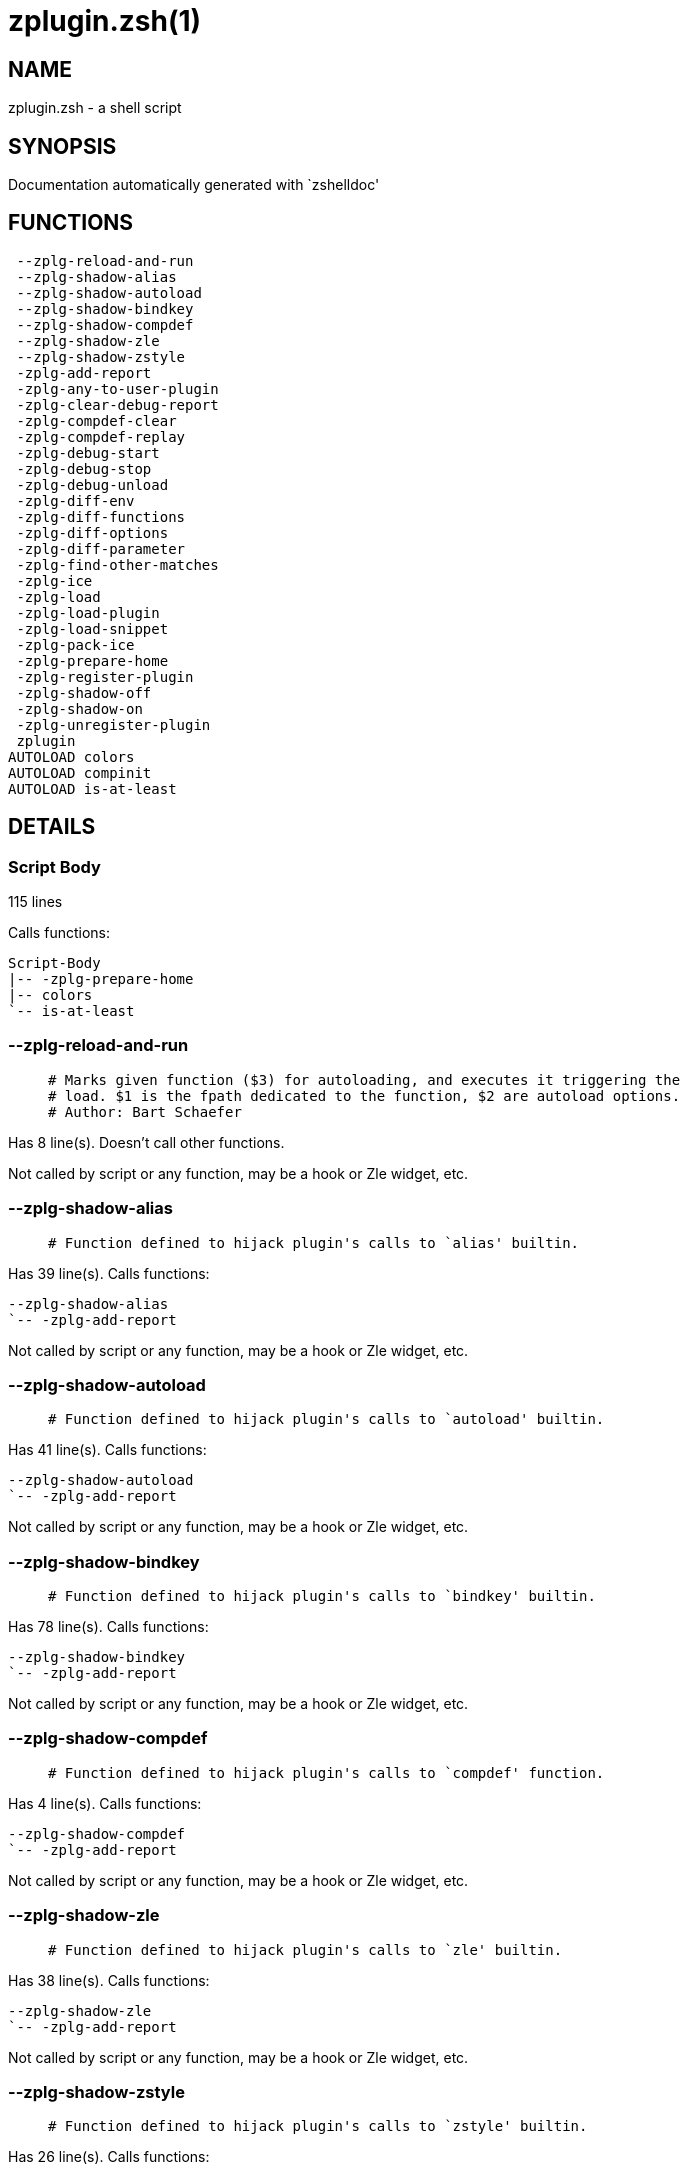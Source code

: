 zplugin.zsh(1)
==============
:compat-mode!:

NAME
----
zplugin.zsh - a shell script

SYNOPSIS
--------
Documentation automatically generated with `zshelldoc'

FUNCTIONS
---------

 --zplg-reload-and-run
 --zplg-shadow-alias
 --zplg-shadow-autoload
 --zplg-shadow-bindkey
 --zplg-shadow-compdef
 --zplg-shadow-zle
 --zplg-shadow-zstyle
 -zplg-add-report
 -zplg-any-to-user-plugin
 -zplg-clear-debug-report
 -zplg-compdef-clear
 -zplg-compdef-replay
 -zplg-debug-start
 -zplg-debug-stop
 -zplg-debug-unload
 -zplg-diff-env
 -zplg-diff-functions
 -zplg-diff-options
 -zplg-diff-parameter
 -zplg-find-other-matches
 -zplg-ice
 -zplg-load
 -zplg-load-plugin
 -zplg-load-snippet
 -zplg-pack-ice
 -zplg-prepare-home
 -zplg-register-plugin
 -zplg-shadow-off
 -zplg-shadow-on
 -zplg-unregister-plugin
 zplugin
AUTOLOAD colors
AUTOLOAD compinit
AUTOLOAD is-at-least

DETAILS
-------

Script Body
~~~~~~~~~~~

115 lines

Calls functions:

 Script-Body
 |-- -zplg-prepare-home
 |-- colors
 `-- is-at-least

--zplg-reload-and-run
~~~~~~~~~~~~~~~~~~~~~

____
 # Marks given function ($3) for autoloading, and executes it triggering the
 # load. $1 is the fpath dedicated to the function, $2 are autoload options.
 # Author: Bart Schaefer
____

Has 8 line(s). Doesn't call other functions.

Not called by script or any function, may be a hook or Zle widget, etc.

--zplg-shadow-alias
~~~~~~~~~~~~~~~~~~~

____
 # Function defined to hijack plugin's calls to `alias' builtin.
____

Has 39 line(s). Calls functions:

 --zplg-shadow-alias
 `-- -zplg-add-report

Not called by script or any function, may be a hook or Zle widget, etc.

--zplg-shadow-autoload
~~~~~~~~~~~~~~~~~~~~~~

____
 # Function defined to hijack plugin's calls to `autoload' builtin.
____

Has 41 line(s). Calls functions:

 --zplg-shadow-autoload
 `-- -zplg-add-report

Not called by script or any function, may be a hook or Zle widget, etc.

--zplg-shadow-bindkey
~~~~~~~~~~~~~~~~~~~~~

____
 # Function defined to hijack plugin's calls to `bindkey' builtin.
____

Has 78 line(s). Calls functions:

 --zplg-shadow-bindkey
 `-- -zplg-add-report

Not called by script or any function, may be a hook or Zle widget, etc.

--zplg-shadow-compdef
~~~~~~~~~~~~~~~~~~~~~

____
 # Function defined to hijack plugin's calls to `compdef' function.
____

Has 4 line(s). Calls functions:

 --zplg-shadow-compdef
 `-- -zplg-add-report

Not called by script or any function, may be a hook or Zle widget, etc.

--zplg-shadow-zle
~~~~~~~~~~~~~~~~~

____
 # Function defined to hijack plugin's calls to `zle' builtin.
____

Has 38 line(s). Calls functions:

 --zplg-shadow-zle
 `-- -zplg-add-report

Not called by script or any function, may be a hook or Zle widget, etc.

--zplg-shadow-zstyle
~~~~~~~~~~~~~~~~~~~~

____
 # Function defined to hijack plugin's calls to `zstyle' builtin.
____

Has 26 line(s). Calls functions:

 --zplg-shadow-zstyle
 `-- -zplg-add-report

Not called by script or any function, may be a hook or Zle widget, etc.

-zplg-add-report
~~~~~~~~~~~~~~~~

____
 # Adds a report line for given plugin.
 #
 # $1 - uspl2, i.e. user/plugin
 # $2, ... - the text
____

Has 14 line(s). Doesn't call other functions.

Called by:

 --zplg-shadow-alias
 --zplg-shadow-autoload
 --zplg-shadow-bindkey
 --zplg-shadow-compdef
 --zplg-shadow-zle
 --zplg-shadow-zstyle
 -zplg-load-plugin

-zplg-any-to-user-plugin
~~~~~~~~~~~~~~~~~~~~~~~~

____
 # Allows elastic plugin-spec across the code.
 #
 # $1 - user---plugin OR user/plugin OR user (if $2 given), OR plugin (if $2 empty)
 # $2 - plugin (only when $1 - i.e. user - given)
 #
 # Returns user and plugin in $reply
____

Has 45 line(s). Doesn't call other functions.

Called by:

 -zplg-load
 -zplg-unregister-plugin

-zplg-clear-debug-report
~~~~~~~~~~~~~~~~~~~~~~~~

____
 # Forgets dtrace repport gathered up to this moment.
____

Has 1 line(s). Doesn't call other functions.

Called by:

 zplugin

-zplg-compdef-clear
~~~~~~~~~~~~~~~~~~~

____
 # Implements user-exposed functionality to clear gathered compdefs.
____

Has 3 line(s). Doesn't call other functions.

Called by:

 zplugin

-zplg-compdef-replay
~~~~~~~~~~~~~~~~~~~~

____
 # Runs gathered compdef calls. This allows to run `compinit'
 # after loading plugins.
____

Has 16 line(s). Doesn't call other functions.

Called by:

 zplugin

-zplg-debug-start
~~~~~~~~~~~~~~~~~

____
 # Starts Dtrace, i.e. session tracking for changes in Zsh state.
____

Has 12 line(s). Calls functions:

 -zplg-debug-start
 |-- -zplg-diff-env
 |-- -zplg-diff-functions
 |-- -zplg-diff-options
 |-- -zplg-diff-parameter
 `-- -zplg-shadow-on

Called by:

 zplugin

-zplg-debug-stop
~~~~~~~~~~~~~~~~

____
 # Stops Dtrace, i.e. session tracking for changes in Zsh state.
____

Has 6 line(s). Calls functions:

 -zplg-debug-stop
 |-- -zplg-diff-env
 |-- -zplg-diff-functions
 |-- -zplg-diff-options
 |-- -zplg-diff-parameter
 `-- -zplg-shadow-off

Called by:

 zplugin

-zplg-debug-unload
~~~~~~~~~~~~~~~~~~

____
 # Reverts changes detected by dtrace run.
____

Has 5 line(s). Doesn't call other functions.

Called by:

 zplugin

-zplg-diff-env
~~~~~~~~~~~~~~

____
 # Implements detection of change in PATH and FPATH.
____

Has 60 line(s). Doesn't call other functions.

Called by:

 -zplg-debug-start
 -zplg-debug-stop
 -zplg-load-plugin

-zplg-diff-functions
~~~~~~~~~~~~~~~~~~~~

____
 # Implements detection of newly created functions.
____

Has 38 line(s). Doesn't call other functions.

Called by:

 -zplg-debug-start
 -zplg-debug-stop
 -zplg-load-plugin

-zplg-diff-options
~~~~~~~~~~~~~~~~~~

____
 # Implements detection of change in option state.
____

Has 43 line(s). Doesn't call other functions.

Called by:

 -zplg-debug-start
 -zplg-debug-stop
 -zplg-load-plugin

-zplg-diff-parameter
~~~~~~~~~~~~~~~~~~~~

____
 # Implements detection of change in any parameter's existence and type.
____

Has 49 line(s). Doesn't call other functions.

Called by:

 -zplg-debug-start
 -zplg-debug-stop
 -zplg-load-plugin

-zplg-find-other-matches
~~~~~~~~~~~~~~~~~~~~~~~~

Has 20 line(s). Doesn't call other functions.

Called by:

 -zplg-load-plugin

-zplg-ice
~~~~~~~~~

____
 # Parses ICE specification (`zplg ice' subcommand).
____

Has 5 line(s). Doesn't call other functions.

Called by:

 zplugin

-zplg-load
~~~~~~~~~~

____
 # Implements the exposed-to-user action of loading a plugin.
 #
 # $1 - plugin spec (4 formats: user---plugin, user/plugin, user plugin, plugin)
 # $2 - plugin name, if the third format is used
____

Has 17 line(s). Calls functions:

 -zplg-load
 |-- -zplg-any-to-user-plugin
 |-- -zplg-load-plugin
 |   |-- -zplg-add-report
 |   |-- -zplg-diff-env
 |   |-- -zplg-diff-functions
 |   |-- -zplg-diff-options
 |   |-- -zplg-diff-parameter
 |   |-- -zplg-find-other-matches
 |   |-- -zplg-shadow-off
 |   `-- -zplg-shadow-on
 |-- -zplg-pack-ice
 |-- -zplg-register-plugin
 `-- -zplg-unregister-plugin

Called by:

 zplugin

-zplg-load-plugin
~~~~~~~~~~~~~~~~~

____
 # Lower-level function for loading a plugin.
 #
 # $1 - user
 # $2 - plugin
 # $3 - mode (light or load)
____

Has 52 line(s). Calls functions:

 -zplg-load-plugin
 |-- -zplg-add-report
 |-- -zplg-diff-env
 |-- -zplg-diff-functions
 |-- -zplg-diff-options
 |-- -zplg-diff-parameter
 |-- -zplg-find-other-matches
 |-- -zplg-shadow-off
 `-- -zplg-shadow-on

Called by:

 -zplg-load

-zplg-load-snippet
~~~~~~~~~~~~~~~~~~

____
 # Implements the exposed-to-user action of loading a snippet.
 #
 # $1 - url (can be local, absolute path)
 # $2 - "--command" if that option given
 # $3 - "--force" if that option given
 # $4 - "-u" if invoked by Zplugin to only update snippet
____

Has 74 line(s). Calls functions:

 -zplg-load-snippet
 |-- -zplg-pack-ice
 |-- -zplg-shadow-off
 `-- -zplg-shadow-on

Called by:

 zplugin

-zplg-pack-ice
~~~~~~~~~~~~~~

____
 # Remembers long-live ICE specs, assigns them to concrete plugin.
____

Has 2 line(s). Doesn't call other functions.

Called by:

 -zplg-load-snippet
 -zplg-load

-zplg-prepare-home
~~~~~~~~~~~~~~~~~~

____
 # Creates all directories needed by Zplugin, first checks
 # if they already exist.
____

Has 22 line(s). Doesn't call other functions.

Called by:

 Script-Body
 zplugin

-zplg-register-plugin
~~~~~~~~~~~~~~~~~~~~~

Has 25 line(s). Doesn't call other functions.

Called by:

 -zplg-load

-zplg-shadow-off
~~~~~~~~~~~~~~~~

____
 # Turn off shadowing completely for a given mode ("load", "light"
 # or "compdef").
____

Has 17 line(s). Doesn't call other functions.

Called by:

 -zplg-debug-stop
 -zplg-load-plugin
 -zplg-load-snippet

-zplg-shadow-on
~~~~~~~~~~~~~~~

____
 # Turn on shadowing of builtins and functions according to passed
 # mode ("load", "light" or "compdef").
____

Has 24 line(s). Doesn't call other functions.

Called by:

 -zplg-debug-start
 -zplg-load-plugin
 -zplg-load-snippet

-zplg-unregister-plugin
~~~~~~~~~~~~~~~~~~~~~~~

Has 5 line(s). Calls functions:

 -zplg-unregister-plugin
 `-- -zplg-any-to-user-plugin

Called by:

 -zplg-load

zplugin
~~~~~~~

____
 # Main function directly exposed to user, obtains
 # subcommand and its arguments.
____

Has 217 line(s). Calls functions:

 zplugin
 |-- -zplg-clear-debug-report
 |-- -zplg-compdef-clear
 |-- -zplg-compdef-replay
 |-- -zplg-debug-start
 |-- -zplg-debug-stop
 |-- -zplg-debug-unload
 |-- -zplg-ice
 |-- -zplg-load
 |   |-- -zplg-any-to-user-plugin
 |   |-- -zplg-load-plugin
 |   |   |-- -zplg-add-report
 |   |   |-- -zplg-diff-env
 |   |   |-- -zplg-diff-functions
 |   |   |-- -zplg-diff-options
 |   |   |-- -zplg-diff-parameter
 |   |   |-- -zplg-find-other-matches
 |   |   |-- -zplg-shadow-off
 |   |   `-- -zplg-shadow-on
 |   |-- -zplg-pack-ice
 |   |-- -zplg-register-plugin
 |   `-- -zplg-unregister-plugin
 |-- -zplg-load-snippet
 |-- -zplg-prepare-home
 `-- compinit

Not called by script or any function, may be a hook or Zle widget, etc.

colors
~~~~~~

____
 # }}}
____

Has 117 line(s). Doesn't call other functions.

Called by:

 Script-Body

compinit
~~~~~~~~

Has 542 line(s). Doesn't call other functions.

Called by:

 zplugin

is-at-least
~~~~~~~~~~~

Has 38 line(s). Doesn't call other functions.

Called by:

 Script-Body

